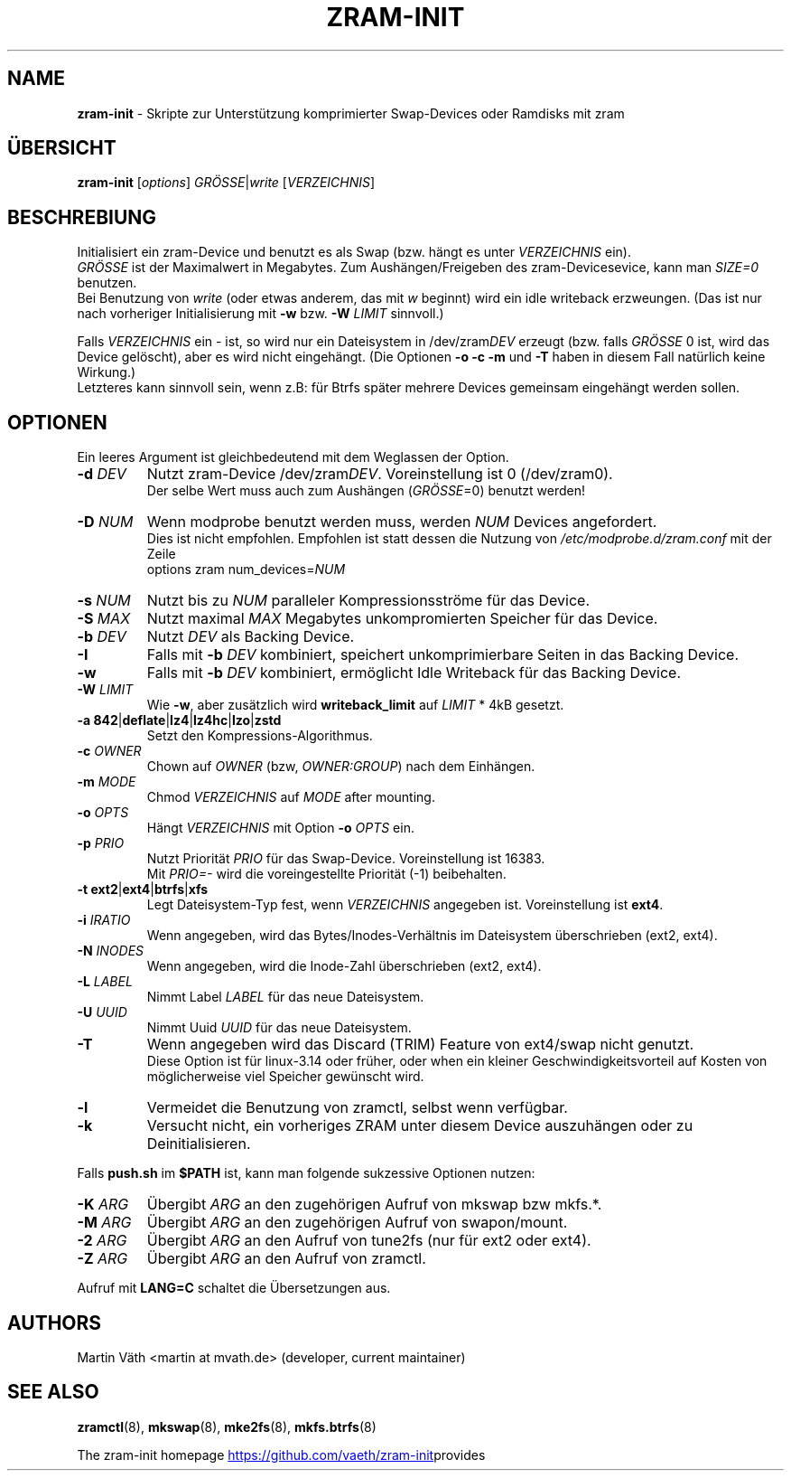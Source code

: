 .TH ZRAM-INIT "8" "June 2020" "zram-init" "System Administration"
.\" {{{ SEE ALSO
.SH "NAME"
\fBzram-init\fR \- Skripte zur Unterst\(:utzung komprimierter Swap-Devices oder Ramdisks mit zram
.\" }}}

.\" {{{ SYNOPSIS
.SH "\(:UBERSICHT"
.B zram-init
[\fI\,options\/\fR] \fI\,GR\(:OSSE\fR|\fIwrite \/\fR[\fI\,VERZEICHNIS\/\fR]
.\" }}}

.\" {{{ DESCRIPTION
.SH "BESCHREBIUNG"
Initialisiert ein zram-Device und benutzt es als Swap (bzw. h\(:angt es unter \fIVERZEICHNIS\fR ein).
.br
\fIGR\(:OSSE\fR ist der Maximalwert in Megabytes. Zum Aush\(:angen/Freigeben des zram-Devicesevice, kann man \fISIZE=0\fR benutzen.
.br
Bei Benutzung von \fIwrite\fR (oder etwas anderem, das mit \fIw\fR beginnt) wird ein idle writeback erzweungen. (Das ist nur nach vorheriger Initialisierung mit \fB-w\fR bzw. \fB-W\fR \fILIMIT\fR sinnvoll.)
.sp
Falls \fIVERZEICHNIS\fR ein \- ist, so wird nur ein Dateisystem in /dev/zram\fIDEV\fR erzeugt (bzw. falls \fIGR\(:OSSE\fR 0 ist,
wird das Device gel\(:oscht), aber es wird nicht eingeh\(:angt. (Die Optionen \fB\-o\fR \fB\-c\fR \fB\-m\fR und \fB\-T\fR haben in diesem Fall nat\(:urlich keine Wirkung.)
.br
Letzteres kann sinnvoll sein, wenn z.B: f\(:ur Btrfs sp\(:ater mehrere Devices gemeinsam eingeh\(:angt werden sollen.
.br
.\" }}}

.\" {{{ OPTIONS
.SH "OPTIONEN"
Ein leeres Argument ist gleichbedeutend mit dem Weglassen der Option.
.TP
.BR "\-d " \fIDEV
Nutzt zram-Device /dev/zram\fIDEV\fR. Voreinstellung ist 0 (/dev/zram0).
.br
Der selbe Wert muss auch zum Aush\(:angen (\fIGR\(:OSSE\fR=0) benutzt werden!
.TP
.BR "-D " \fINUM
Wenn modprobe benutzt werden muss, werden \fINUM\fR Devices angefordert.
.br
Dies ist nicht empfohlen. Empfohlen ist statt dessen die Nutzung von
\fI\,/etc/modprobe.d/zram.conf\/\fP mit der Zeile
.br
options zram num_devices=\fINUM\fR
.TP
.BR "\-s " \fINUM
Nutzt bis zu \fINUM\fR paralleler Kompressionsstr\(:ome f\(:ur das Device.
.TP
.BR "\-S " \fIMAX
Nutzt maximal \fIMAX\fR Megabytes unkompromierten Speicher f\(:ur das Device.
.TP
.BR "\-b " \fIDEV
Nutzt \fIDEV\fR als Backing Device.
.TP
.BR \-I
Falls mit \fB\-b\fR \fIDEV\fR kombiniert, speichert unkomprimierbare Seiten
in das Backing Device.
.TP
.BR \-w
Falls mit \fB\-b\fR \fIDEV\fR kombiniert, erm\(:oglicht Idle Writeback f\(:ur das
Backing Device.
.TP
.BR "\-W " \fILIMIT
Wie \fB-w\fR, aber zus\(:atzlich wird \fBwriteback_limit\fR auf \fILIMIT\fR * 4kB
gesetzt.
.TP
.BR "\-a 842" | deflate | lz4 | lz4hc | lzo | zstd
Setzt den Kompressions-Algorithmus.
.TP
.BR "\-c " \fIOWNER
Chown auf \fIOWNER\fR (bzw, \fIOWNER:GROUP\fR) nach dem Einh\(:angen.
.TP
.BR "\-m " \fIMODE
Chmod \fIVERZEICHNIS\fR auf \fIMODE\fR after mounting.
.TP
.BR "\-o " \fIOPTS
H\(:angt \fIVERZEICHNIS\fR mit Option \fB\-o\fR \fIOPTS\fR ein.
.TP
.BR "\-p " \fIPRIO
Nutzt Priorit\(:at \fIPRIO\fR f\(:ur das Swap-Device. Voreinstellung ist 16383.
.br
Mit \fIPRIO=\-\fR wird die voreingestellte Priorit\(:at (-1) beibehalten.
.TP
.BR "\-t ext2" | ext4 | btrfs | xfs
Legt Dateisystem-Typ fest, wenn \fIVERZEICHNIS\fR angegeben ist.
Voreinstellung ist \fBext4\fR.
.TP
.BR "\-i " \fIIRATIO
Wenn angegeben, wird das Bytes/Inodes-Verh\(:altnis im Dateisystem \(:uberschrieben
(ext2, ext4).
.TP
.BR "\-N " \fIINODES
Wenn angegeben, wird die Inode-Zahl \(:uberschrieben (ext2, ext4).
.TP
.BR "\-L " \fILABEL
Nimmt Label \fILABEL\fR f\(:ur das neue Dateisystem.
.TP
.BR "\-U " \fIUUID
Nimmt Uuid \fIUUID\fR f\(:ur das neue Dateisystem.
.TP
.B \-T
Wenn angegeben wird das Discard (TRIM) Feature von ext4/swap nicht genutzt.
.br
Diese Option ist f\(:ur linux\-3.14 oder fr\(:uher, oder when ein kleiner
Geschwindigkeitsvorteil auf Kosten von m\(:oglicherweise viel Speicher
gew\(:unscht wird.
.TP
.BR \-l
Vermeidet die Benutzung von zramctl, selbst wenn verf\(:ugbar.
.TP
.BR \-k
Versucht nicht, ein vorheriges ZRAM unter diesem Device auszuh\(:angen oder
zu Deinitialisieren.
.P
Falls \fBpush.sh\fR im \fB$PATH\fR ist, kann man folgende sukzessive
Optionen nutzen:
.P
.TP
.BR "\-K " \fIARG
\(:Ubergibt \fIARG\fR an den zugeh\(:origen Aufruf von mkswap bzw mkfs.*.
.TP
.BR "\-M " \fIARG
\(:Ubergibt \fIARG\fR an den zugeh\(:origen Aufruf von swapon/mount.
.TP
.BR "\-2 " \fIARG
\(:Ubergibt \fIARG\fR an den Aufruf von tune2fs (nur f\(:ur ext2 oder ext4).
.TP
.BR "\-Z " \fIARG
\(:Ubergibt \fIARG\fR an den Aufruf von zramctl.
.P
Aufruf mit \fBLANG=C\fR schaltet die \(:Ubersetzungen aus.
.\" }}}

.\" {{{ AUTHORS
.SH "AUTHORS"
.LP
Martin V\(:ath <martin at mvath.de> (developer, current maintainer)
.\" }}}

.\" {{{ SEE ALSO
.SH "SEE ALSO"
.BR zramctl (8),
.BR mkswap (8),
.BR mke2fs (8),
.BR mkfs.btrfs (8)
.sp
The zram-init homepage
.UR https://github.\:com\:/vaeth\:/zram-init
.UE " provides further information and links."
.\" }}}

.\" vim:set tw=90 expandtab foldenable foldmethod=marker foldlevel=0 :
